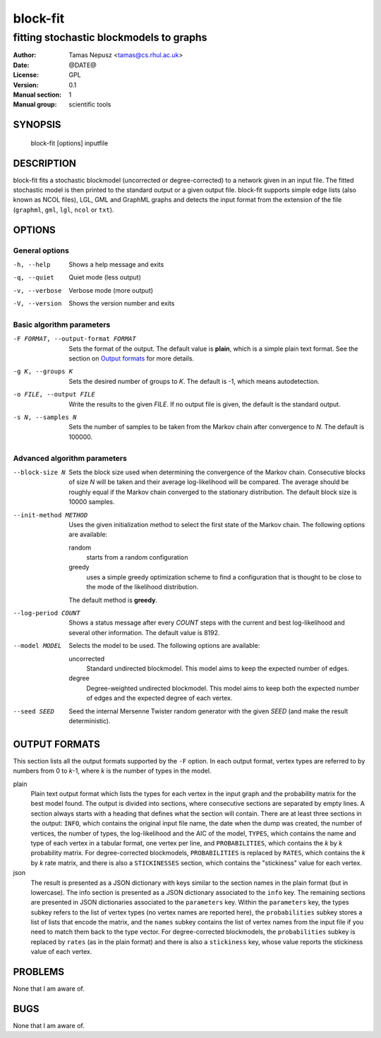 ===========
 block-fit
===========

----------------------------------------
fitting stochastic blockmodels to graphs
----------------------------------------

:Author: Tamas Nepusz <tamas@cs.rhul.ac.uk>
:Date: @DATE@
:License: GPL
:Version: 0.1
:Manual section: 1
:Manual group: scientific tools

SYNOPSIS
========

  block-fit [options] inputfile

DESCRIPTION
===========

block-fit fits a stochastic blockmodel (uncorrected or degree-corrected) to
a network given in an input file. The fitted stochastic model is then printed
to the standard output or a given output file. block-fit supports simple edge
lists (also known as NCOL files), LGL, GML and GraphML graphs and detects the
input format from the extension of the file (``graphml``, ``gml``, ``lgl``,
``ncol`` or ``txt``).

OPTIONS
=======

General options
---------------

-h, --help            Shows a help message and exits
-q, --quiet           Quiet mode (less output)
-v, --verbose         Verbose mode (more output)
-V, --version         Shows the version number and exits

Basic algorithm parameters
--------------------------

-F FORMAT, --output-format FORMAT
                      Sets the format of the output. The default value is
                      **plain**, which is a simple plain text format.
                      See the section on `Output formats`_ for more details.

-g K, --groups K      Sets the desired number of groups to *K*. The default is
                      -1, which means autodetection.

-o FILE, --output FILE
                      Write the results to the given *FILE*. If no output
                      file is given, the default is the standard output.

-s N, --samples N     Sets the number of samples to be taken from the Markov
                      chain after convergence to *N*. The default is 100000.

Advanced algorithm parameters
-----------------------------

--block-size N        Sets the block size used when determining the convergence
                      of the Markov chain. Consecutive blocks of size *N* will
                      be taken and their average log-likelihood will be
                      compared.  The average should be roughly equal if the
                      Markov chain converged to the stationary distribution.
                      The default block size is 10000 samples.

--init-method METHOD  Uses the given initialization method to select the first
                      state of the Markov chain. The following options are
                      available:

                      random
                        starts from a random configuration

                      greedy
                        uses a simple greedy optimization scheme to find a
                        configuration that is thought to be close to the mode
                        of the likelihood distribution.

                      The default method is **greedy**.

--log-period COUNT    Shows a status message after every *COUNT* steps with
                      the current and best log-likelihood and several other
                      information. The default value is 8192.

--model MODEL         Selects the model to be used. The following options are
                      available:

                      uncorrected
                        Standard undirected blockmodel. This model aims to
                        keep the expected number of edges.

                      degree
                        Degree-weighted undirected blockmodel. This model aims
                        to keep both the expected number of edges and the
                        expected degree of each vertex.

--seed SEED           Seed the internal Mersenne Twister random generator with
                      the given *SEED* (and make the result deterministic).

OUTPUT FORMATS
==============

This section lists all the output formats supported by the ``-F`` option. In
each output format, vertex types are referred to by numbers from 0 to *k*-1,
where *k* is the number of types in the model.

plain
    Plain text output format which lists the types for each vertex in the input
    graph and the probability matrix for the best model found. The output is
    divided into sections, where consecutive sections are separated by empty
    lines.  A section always starts with a heading that defines what the
    section will contain. There are at least three sections in the output:
    ``INFO``, which contains the original input file name, the date when the
    dump was created, the number of vertices, the number of types, the
    log-likelihood and the AIC of the model, ``TYPES``, which contains the name
    and type of each vertex in a tabular format, one vertex per line, and
    ``PROBABILITIES``, which contains the *k* by *k* probability matrix. For
    degree-corrected blockmodels, ``PROBABILITIES`` is replaced by ``RATES``,
    which contains the *k* by *k* rate matrix, and there is also
    a ``STICKINESSES`` section, which contains the "stickiness" value for each
    vertex.

json
    The result is presented as a JSON dictionary with keys similar to the
    section names in the plain format (but in lowercase). The info section is
    presented as a JSON dictionary associated to the ``info`` key. The
    remaining sections are presented in JSON dictionaries associated to the
    ``parameters`` key. Within the ``parameters`` key, the types
    subkey refers to the list of vertex types (no vertex names are reported
    here), the ``probabilities`` subkey stores a list of lists that encode the
    matrix, and the ``names`` subkey contains the list of vertex names from the
    input file if you need to match them back to the type vector.
    For degree-corrected blockmodels, the ``probabilities`` subkey is replaced by
    ``rates`` (as in the plain format) and there is also a ``stickiness`` key,
    whose value reports the stickiness value of each vertex.

PROBLEMS
========

None that I am aware of.

BUGS
====

None that I am aware of.
